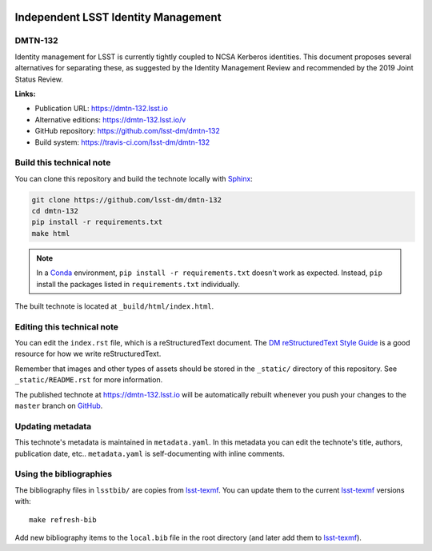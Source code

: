 .. image:: https://img.shields.io/badge/dmtn--132-lsst.io-brightgreen.svg
   :target: https://dmtn-132.lsst.io
.. image:: https://travis-ci.com/lsst-dm/dmtn-132.svg
   :target: https://travis-ci.com/lsst-dm/dmtn-132
..
  Uncomment this section and modify the DOI strings to include a Zenodo DOI badge in the README
  .. image:: https://zenodo.org/badge/doi/10.5281/zenodo.#####.svg
     :target: http://dx.doi.org/10.5281/zenodo.#####

####################################
Independent LSST Identity Management
####################################

DMTN-132
========

Identity management for LSST is currently tightly coupled to NCSA Kerberos identities.  This document proposes several alternatives for separating these, as suggested by the Identity Management Review and recommended by the 2019 Joint Status Review.

**Links:**

- Publication URL: https://dmtn-132.lsst.io
- Alternative editions: https://dmtn-132.lsst.io/v
- GitHub repository: https://github.com/lsst-dm/dmtn-132
- Build system: https://travis-ci.com/lsst-dm/dmtn-132


Build this technical note
=========================

You can clone this repository and build the technote locally with `Sphinx`_:

.. code-block:: bash

   git clone https://github.com/lsst-dm/dmtn-132
   cd dmtn-132
   pip install -r requirements.txt
   make html

.. note::

   In a Conda_ environment, ``pip install -r requirements.txt`` doesn't work as expected.
   Instead, ``pip`` install the packages listed in ``requirements.txt`` individually.

The built technote is located at ``_build/html/index.html``.

Editing this technical note
===========================

You can edit the ``index.rst`` file, which is a reStructuredText document.
The `DM reStructuredText Style Guide`_ is a good resource for how we write reStructuredText.

Remember that images and other types of assets should be stored in the ``_static/`` directory of this repository.
See ``_static/README.rst`` for more information.

The published technote at https://dmtn-132.lsst.io will be automatically rebuilt whenever you push your changes to the ``master`` branch on `GitHub <https://github.com/lsst-dm/dmtn-132>`_.

Updating metadata
=================

This technote's metadata is maintained in ``metadata.yaml``.
In this metadata you can edit the technote's title, authors, publication date, etc..
``metadata.yaml`` is self-documenting with inline comments.

Using the bibliographies
========================

The bibliography files in ``lsstbib/`` are copies from `lsst-texmf`_.
You can update them to the current `lsst-texmf`_ versions with::

   make refresh-bib

Add new bibliography items to the ``local.bib`` file in the root directory (and later add them to `lsst-texmf`_).

.. _Sphinx: http://sphinx-doc.org
.. _DM reStructuredText Style Guide: https://developer.lsst.io/restructuredtext/style.html
.. _this repo: ./index.rst
.. _Conda: http://conda.pydata.org/docs/
.. _lsst-texmf: https://lsst-texmf.lsst.io
